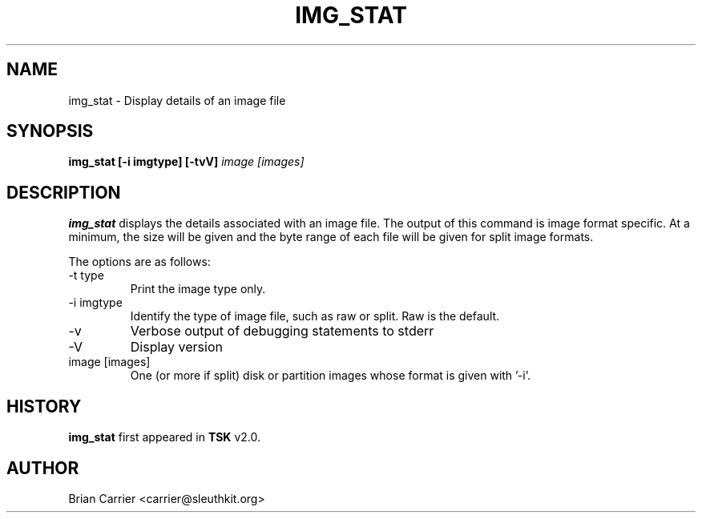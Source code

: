 .\" Process this file with
.\" groff -man -Tascii foo.1
.\"
.TH IMG_STAT 1 "JAN 2005" "User Manuals"
.SH NAME
img_stat \- Display details of an image file
.SH SYNOPSIS
.B img_stat [-i imgtype] [-tvV] 
.I image [images] 
.SH DESCRIPTION
.B img_stat
displays the details associated with an image file.  The output of this
command is image format specific.  At a minimum, the size will be given 
and the byte range of each file will be given for split image formats.

The options are as follows:
.IP "-t type"
Print the image type only. 
.IP "-i imgtype"
Identify the type of image file, such as raw or split.  Raw is the default.
.IP -v
Verbose output of debugging statements to stderr
.IP -V
Display version
.IP "image [images]"
One (or more if split) disk or partition images whose format is given with '-i'.

.SH HISTORY
.BR "img_stat" " first appeared in " "TSK" " v2.0."
.SH AUTHOR
Brian Carrier <carrier@sleuthkit.org>

